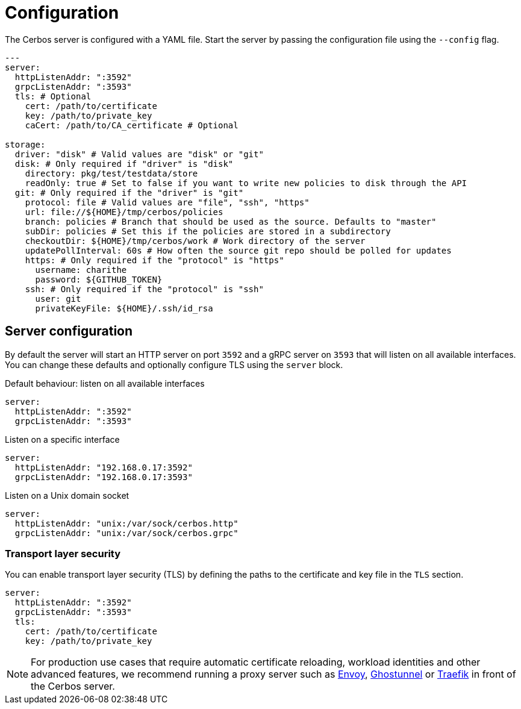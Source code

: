 [[configuration]]
= Configuration

The Cerbos server is configured with a YAML file. Start the server by passing the configuration file using the `--config` flag.

[source,yaml,linenums]
----
---
server:
  httpListenAddr: ":3592" 
  grpcListenAddr: ":3593"
  tls: # Optional
    cert: /path/to/certificate
    key: /path/to/private_key
    caCert: /path/to/CA_certificate # Optional

storage:
  driver: "disk" # Valid values are "disk" or "git"
  disk: # Only required if "driver" is "disk"
    directory: pkg/test/testdata/store
    readOnly: true # Set to false if you want to write new policies to disk through the API
  git: # Only required if the "driver" is "git"
    protocol: file # Valid values are "file", "ssh", "https"
    url: file://${HOME}/tmp/cerbos/policies 
    branch: policies # Branch that should be used as the source. Defaults to "master"
    subDir: policies # Set this if the policies are stored in a subdirectory
    checkoutDir: ${HOME}/tmp/cerbos/work # Work directory of the server
    updatePollInterval: 60s # How often the source git repo should be polled for updates
    https: # Only required if the "protocol" is "https"
      username: charithe
      password: ${GITHUB_TOKEN}
    ssh: # Only required if the "protocol" is "ssh"
      user: git
      privateKeyFile: ${HOME}/.ssh/id_rsa
----


== Server configuration

By default the server will start an HTTP server on port `3592` and a gRPC server on `3593` that will listen on all available interfaces. You can change these defaults and optionally configure TLS using the `server` block.

.Default behaviour: listen on all available interfaces
[source,yaml,linenums]
----
server:
  httpListenAddr: ":3592" 
  grpcListenAddr: ":3593"
----

.Listen on a specific interface
[source,yaml,linenums]
----
server:
  httpListenAddr: "192.168.0.17:3592" 
  grpcListenAddr: "192.168.0.17:3593"
----


.Listen on a Unix domain socket
[source,yaml,linenums]
----
server:
  httpListenAddr: "unix:/var/sock/cerbos.http" 
  grpcListenAddr: "unix:/var/sock/cerbos.grpc"
----

=== Transport layer security

You can enable transport layer security (TLS) by defining the paths to the certificate and key file in the `TLS` section.

[source,yaml,linenums]
----
server:
  httpListenAddr: ":3592" 
  grpcListenAddr: ":3593"
  tls: 
    cert: /path/to/certificate
    key: /path/to/private_key
----

NOTE: For production use cases that require automatic certificate reloading, workload identities and other advanced features, we recommend running a proxy server such as link:https://www.envoyproxy.io[Envoy], link:https://github.com/ghostunnel/ghostunnel[Ghostunnel] or link:https://traefik.io[Traefik] in front of the Cerbos server. 
